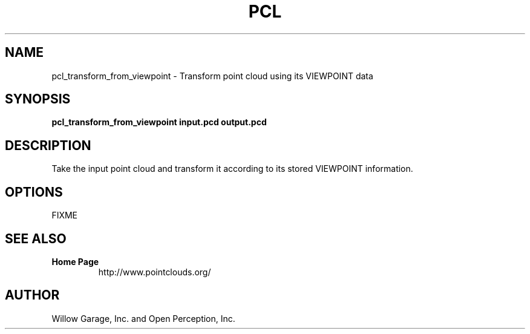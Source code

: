 .TH PCL 1

.SH NAME

pcl_transform_from_viewpoint \- Transform point cloud using its VIEWPOINT data

.SH SYNOPSIS

.B pcl_transform_from_viewpoint input.pcd output.pcd

.SH DESCRIPTION

Take the input point cloud and transform it according to its stored
VIEWPOINT information.

.SH OPTIONS

FIXME

.SH SEE ALSO

.TP
.B Home Page
http://www.pointclouds.org/

.SH AUTHOR

Willow Garage, Inc. and Open Perception, Inc.
